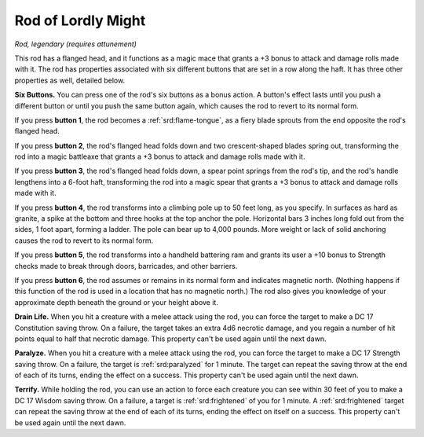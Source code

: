 
.. _srd:rod-of-lordly-might:

Rod of Lordly Might
------------------------------------------------------


*Rod, legendary (requires attunement)*

This rod has a flanged head, and it functions as a magic mace that
grants a +3 bonus to attack and damage rolls made with it. The rod has
properties associated with six different buttons that are set in a row
along the haft. It has three other properties as well, detailed below.

**Six Buttons.** You can press one of the rod's six buttons as a bonus
action. A button's effect lasts until you push a different button or
until you push the same button again, which causes the rod to revert to
its normal form.

If you press **button 1**, the rod becomes a :ref:`srd:flame-tongue`, as a fiery blade sprouts from the end opposite the rod's
flanged head.

If you press **button 2**, the rod's flanged head folds down and two
crescent-shaped blades spring out, transforming the rod into a magic
battleaxe that grants a +3 bonus to attack and damage rolls made with
it.

If you press **button 3**, the rod's flanged head folds down, a spear
point springs from the rod's tip, and the rod's handle lengthens into a
6-foot haft, transforming the rod into a magic spear that grants a +3
bonus to attack and damage rolls made with it.

If you press **button 4**, the rod transforms into a climbing pole up to
50 feet long, as you specify. In surfaces as hard as granite, a spike at
the bottom and three hooks at the top anchor the pole. Horizontal bars 3
inches long fold out from the sides, 1 foot apart, forming a ladder. The
pole can bear up to 4,000 pounds. More weight or lack of solid anchoring
causes the rod to revert to its normal form.

If you press **button 5**, the rod transforms into a handheld battering
ram and grants its user a +10 bonus to Strength checks made to break
through doors, barricades, and other barriers.

If you press **button 6**, the rod assumes or remains in its normal form
and indicates magnetic north. (Nothing happens if this function of the
rod is used in a location that has no magnetic north.) The rod also
gives you knowledge of your approximate depth beneath the ground or your
height above it.

**Drain Life.** When you hit a creature with a melee attack using the
rod, you can force the target to make a DC 17 Constitution saving throw.
On a failure, the target takes an extra 4d6 necrotic damage, and you
regain a number of hit points equal to half that necrotic damage. This
property can't be used again until the next dawn.

**Paralyze.** When you hit a creature with a melee attack using the
rod, you can force the target to make a DC 17 Strength saving throw. On
a failure, the target is :ref:`srd:paralyzed` for 1 minute. The target can repeat
the saving throw at the end of each of its turns, ending the effect on a
success. This property can't be used again until the next dawn.

**Terrify.** While holding the rod, you can use an action to force
each creature you can see within 30 feet of you to make a DC 17 Wisdom
saving throw. On a failure, a target is :ref:`srd:frightened` of you for 1 minute.
A :ref:`srd:frightened` target can repeat the saving throw at the end of each of
its turns, ending the effect on itself on a success. This property can't
be used again until the next dawn.
